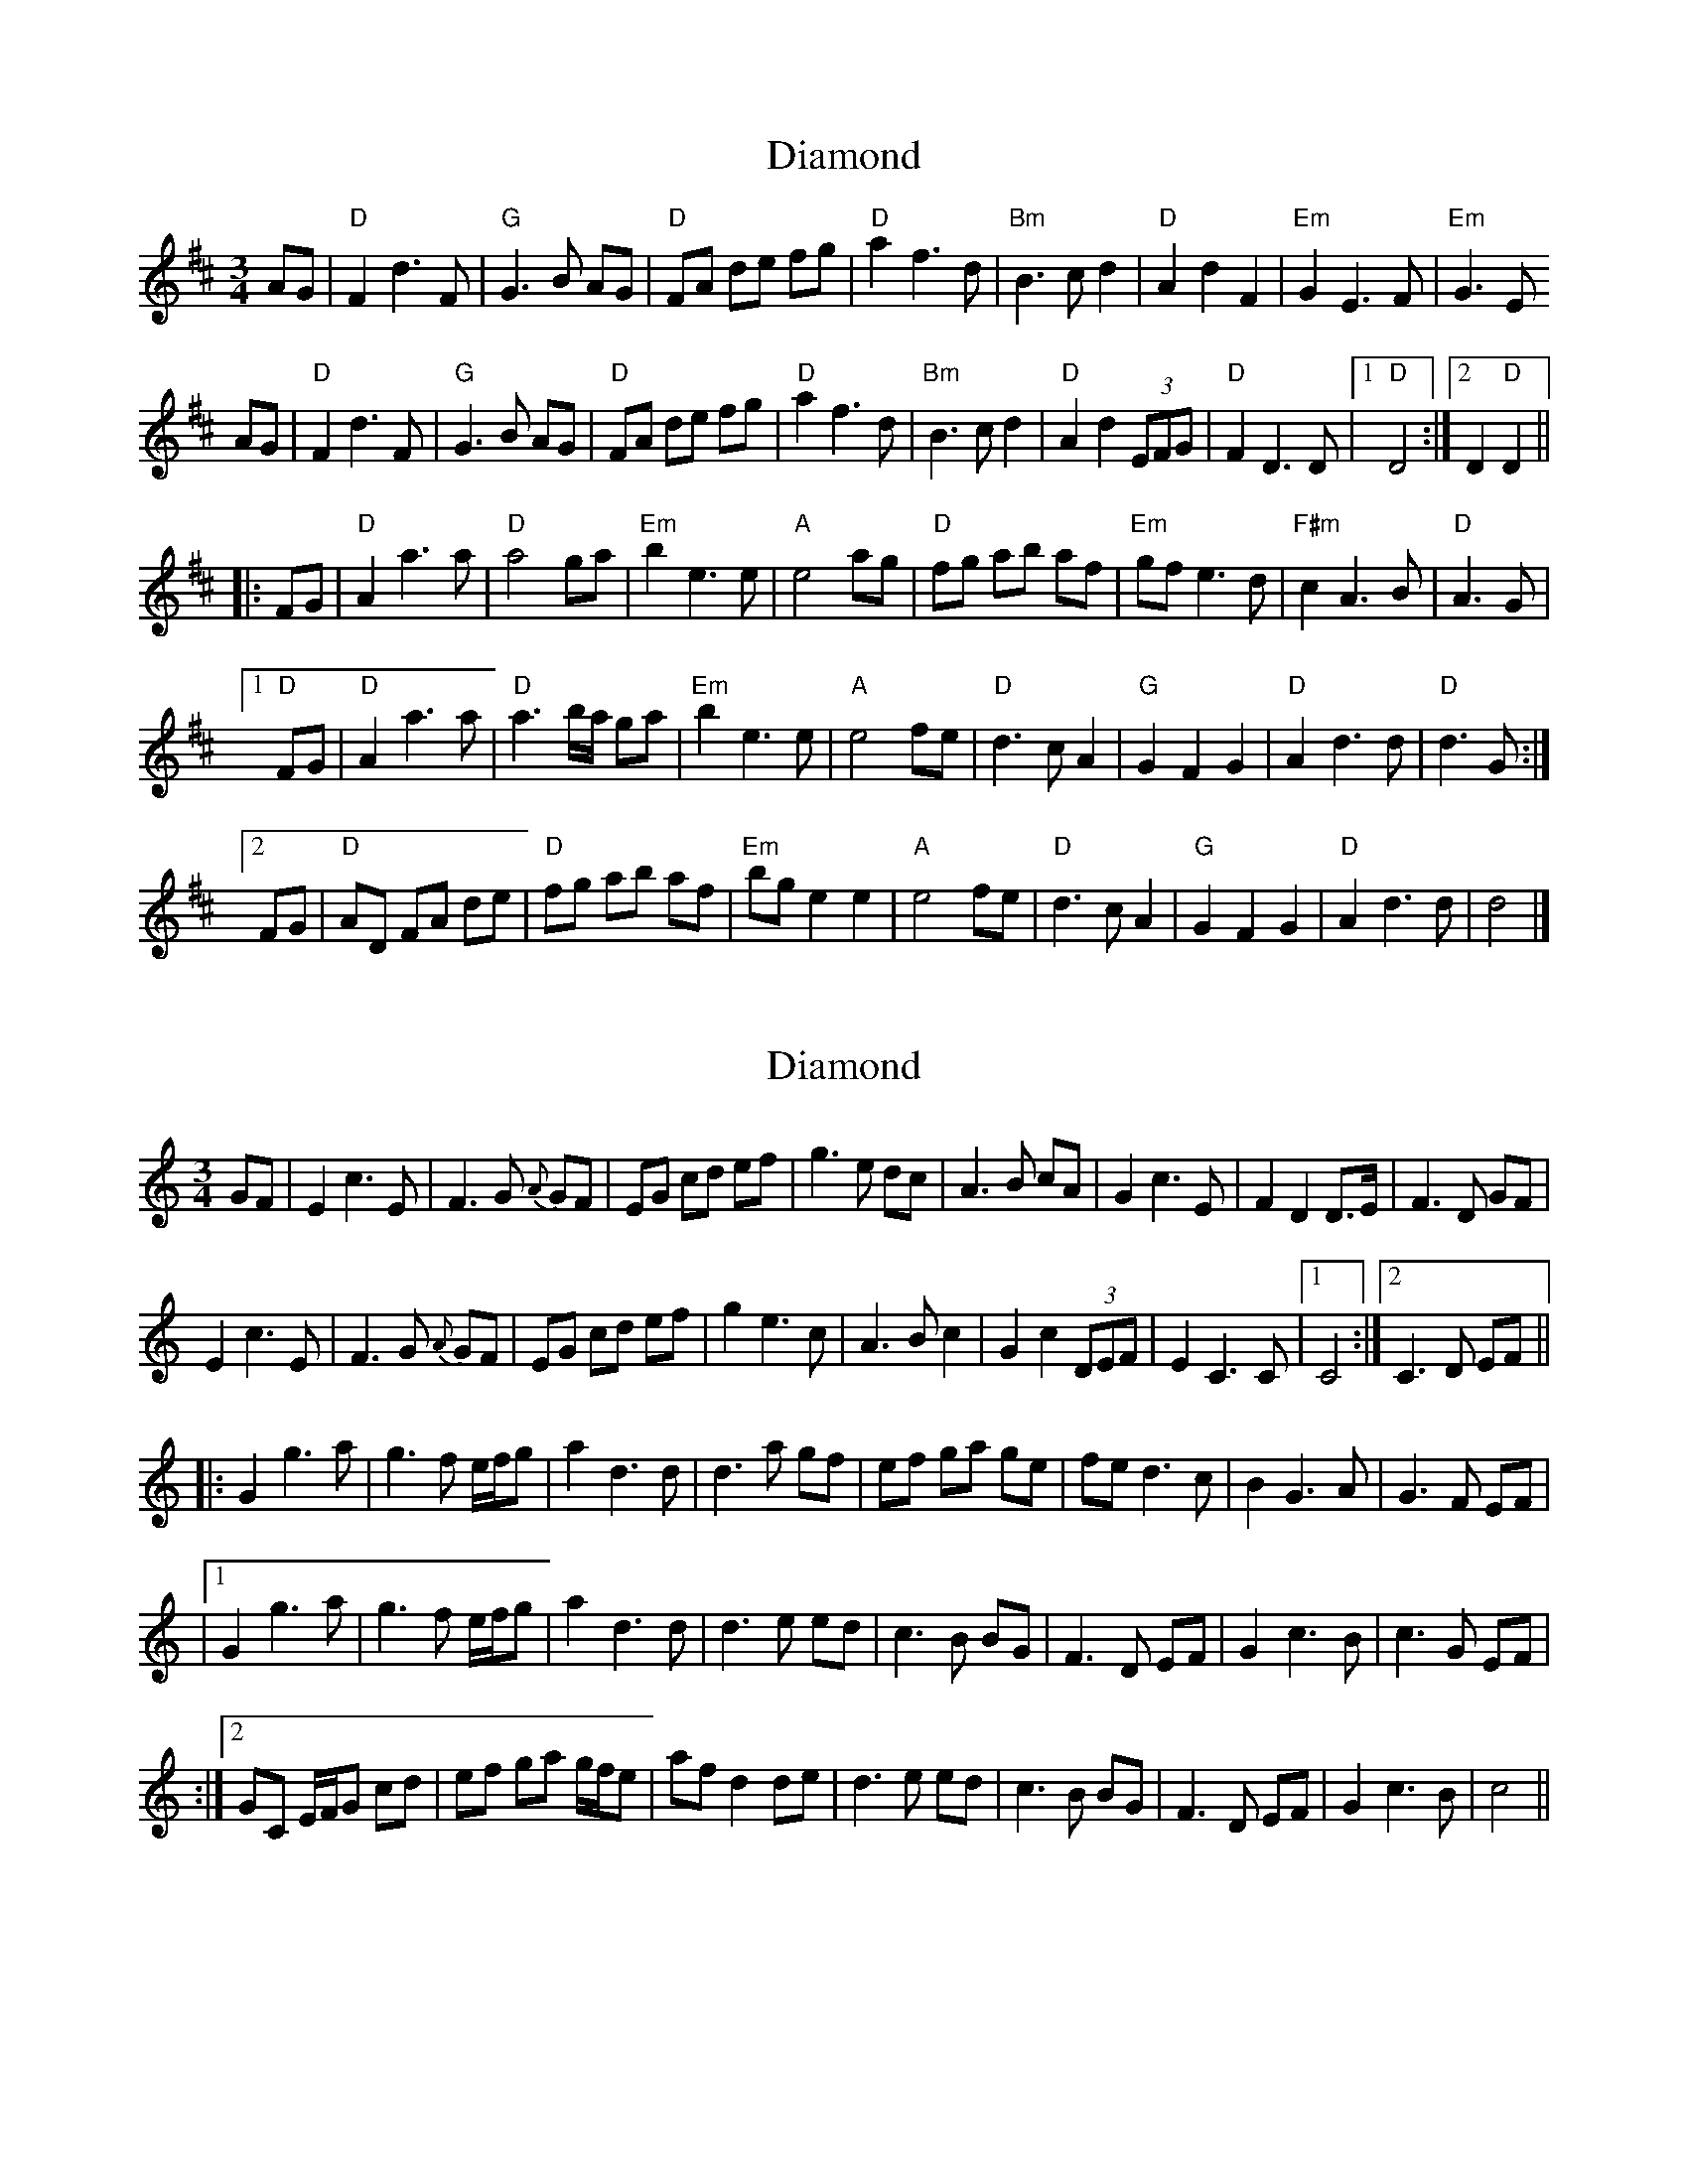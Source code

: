 X: 1
T: Diamond
Z: Jeff Finkelstein
S: https://thesession.org/tunes/13206#setting22897
R: waltz
M: 3/4
L: 1/8
K: Dmaj
AG|"D"F2 d3 F|"G"G3 B AG|"D"FA de fg|"D"a2 f3d|"Bm"B3 c d2|"D"A2 d2 F2|"Em"G2 E3 F|"Em"G3 E
AG|"D"F2 d3 F|"G"G3 B AG|"D"FA de fg|"D"a2 f3d|"Bm"B3 c d2|"D"A2 d2 (3EFG|"D"F2 D3 D|[1 "D"D4:|[2 D2 "D"D2||
|:FG|"D"A2 a3 a|"D"a4 ga|"Em"b2 e3 e|"A"e4 ag|"D"fg ab af|"Em"gf e3 d|"F#m"c2 A3 B|"D"A3 G|
[1 "D"FG|"D"A2 a3 a|"D"a3 b/a/ ga|"Em"b2 e3 e|"A"e4 fe|"D"d3 c A2|"G"G2 F2 G2|"D"A2 d3 d|"D"d3 G:|
[2 FG|"D"AD FA de|"D"fg ab af|"Em"bg e2 e2|"A"e4 fe|"D"d3 c A2|"G"G2 F2 G2|"D"A2 d3 d|d4|]
X: 2
T: Diamond
Z: Donough
S: https://thesession.org/tunes/13206#setting27614
R: waltz
M: 3/4
L: 1/8
K: Cmaj
GF|E2 c3 E|F3 G {A}GF|EG cd ef|g3 e dc|A3 B cA|G2 c3 E|F2 D2 D>E|F3 D GF|
E2 c3 E|F3 G {A}GF|EG cd ef|g2 e3c|A3 B c2|G2 c2 (3DEF|E2 C3 C|1 C4:|2 C3 D EF||
|:G2 g3 a|g3 f e/f/g|a2 d3 d|d3 a gf|ef ga ge|fe d3 c|B2 G3 A|G3 F EF|
|1 G2 g3 a|g3 f e/f/g|a2 d3 d|d3 e ed|c3 B BG|F3 D EF|G2 c3 B|c3 G EF|
:|2 GC E/F/G cd|ef ga g/f/e|af d2 de|d3 e ed|c3 B BG|F3 D EF|G2 c3 B|c4||
